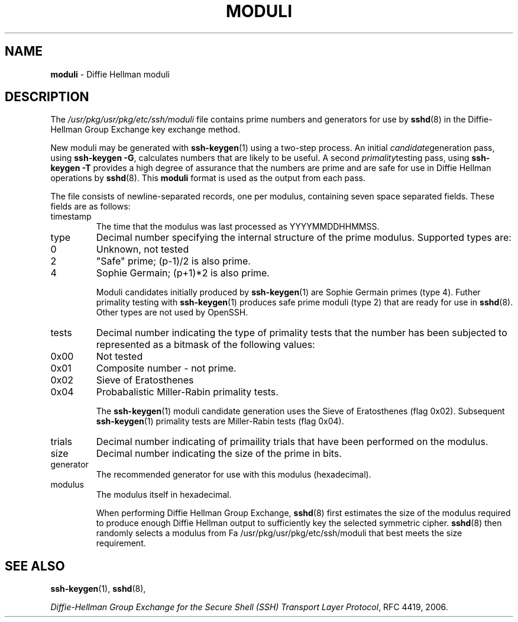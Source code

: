 .TH MODULI 5 "June 26 2008 " ""
.SH NAME
\fBmoduli\fP
\- Diffie Hellman moduli
.SH DESCRIPTION
The
\fI/usr/pkg/usr/pkg/etc/ssh/moduli\fP
file contains prime numbers and generators for use by 
\fBsshd\fP(8)
in the Diffie-Hellman Group Exchange key exchange method.

New moduli may be generated with
\fBssh-keygen\fP(1)
using a two-step process.
An initial
.IR candidate generation
pass, using 
\fBssh-keygen -G\fP,
calculates numbers that are likely to be useful.
A second
.IR primality testing
pass, using
\fBssh-keygen -T\fP
provides a high degree of assurance that the numbers are prime and are
safe for use in Diffie Hellman operations by
\fBsshd\fP(8).
This
\fBmoduli\fP
format is used as the output from each pass.

The file consists of newline-separated records, one per modulus,
containing seven space separated fields.
These fields are as follows:

.TP
timestamp
The time that the modulus was last processed as YYYYMMDDHHMMSS.
.TP
type
Decimal number specifying the internal structure of the prime modulus.
Supported types are:

.TP
0
Unknown, not tested
.TP
2
"Safe" prime; (p-1)/2 is also prime.
.TP
4
Sophie Germain; (p+1)*2 is also prime.

Moduli candidates initially produced by
\fBssh-keygen\fP(1)
are Sophie Germain primes (type 4).
Futher primality testing with
\fBssh-keygen\fP(1)
produces safe prime moduli (type 2) that are ready for use in
\fBsshd\fP(8).
Other types are not used by OpenSSH.
.TP
tests
Decimal number indicating the type of primality tests that the number
has been subjected to represented as a bitmask of the following values:

.TP
0x00
Not tested
.TP
0x01
Composite number - not prime.
.TP
0x02
Sieve of Eratosthenes
.TP
0x04
Probabalistic Miller-Rabin primality tests.

The
\fBssh-keygen\fP(1)
moduli candidate generation uses the Sieve of Eratosthenes (flag 0x02).
Subsequent
\fBssh-keygen\fP(1)
primality tests are Miller-Rabin tests (flag 0x04).
.TP
trials
Decimal number indicating of primaility trials that have been performed
on the modulus.
.TP
size
Decimal number indicating the size of the prime in bits.
.TP
generator
The recommended generator for use with this modulus (hexadecimal).
.TP
modulus
The modulus itself in hexadecimal.

When performing Diffie Hellman Group Exchange,
\fBsshd\fP(8)
first estimates the size of the modulus required to produce enough
Diffie Hellman output to sufficiently key the selected symmetric cipher.
\fBsshd\fP(8)
then randomly selects a modulus from
Fa /usr/pkg/usr/pkg/etc/ssh/moduli
that best meets the size requirement.

.SH SEE ALSO
\fBssh-keygen\fP(1),
\fBsshd\fP(8),

\fIDiffie-Hellman Group Exchange for the Secure Shell (SSH) Transport Layer Protocol\fP, RFC 4419, 2006.
